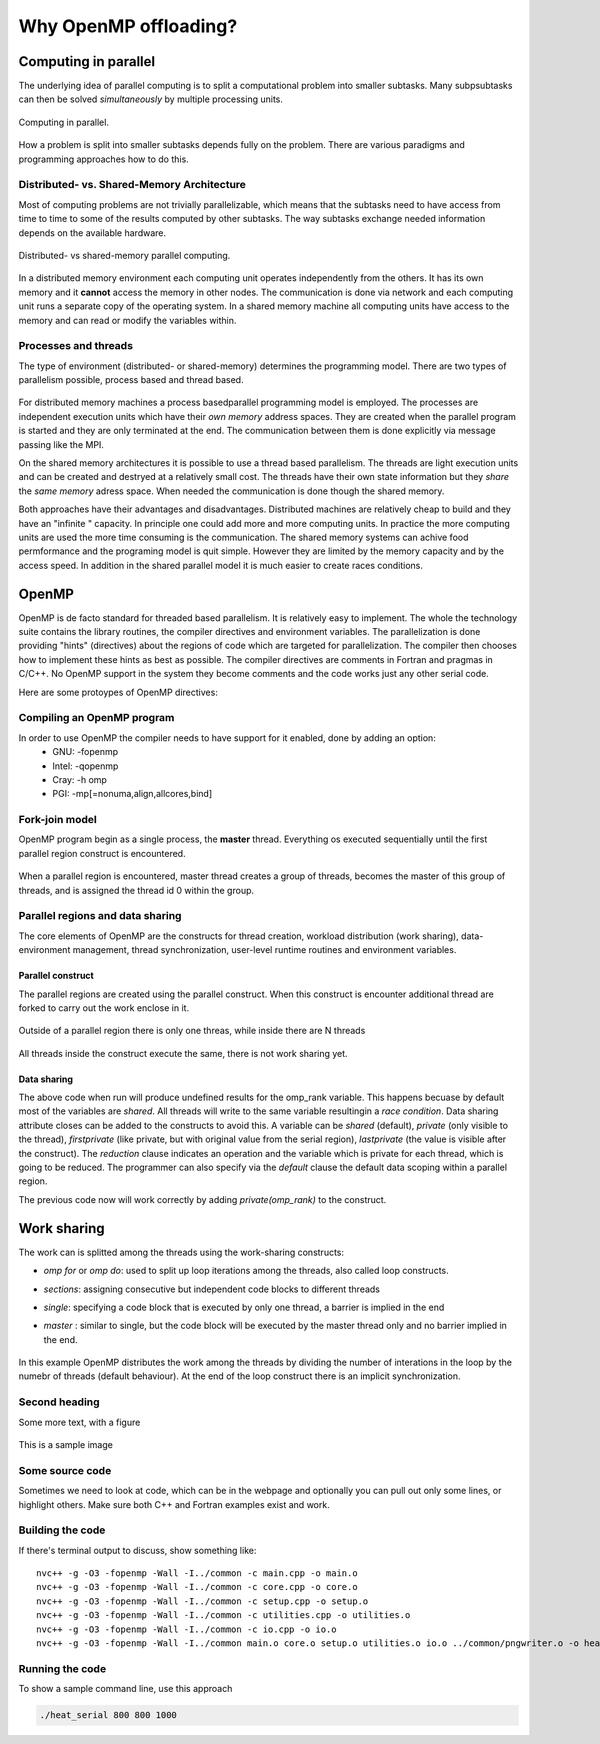 Why OpenMP offloading?
======================

.. questions::

   - When and why should I use OpenMP offloading in my code?

.. objectives::

   - Understand shared parallel model
   - Understand program execution model
   - Understand basic constructs 

.. prereq::

   1. Basic C or FORTRAN


Computing in parallel
~~~~~~~~~~~~~~~~~~~~~

The underlying idea of parallel computing is to split a computational problem into smaller subtasks. Many subpsubtasks can then be solved *simultaneously* by multiple processing units. 

.. figure:: img/compp.png
   :align: center
   
   Computing in parallel.

How a problem is split into smaller subtasks depends fully on the problem. There are various paradigms and programming approaches how to do this. 

Distributed- vs. Shared-Memory Architecture
-------------------------------------------

Most of computing problems are not trivially parallelizable, which means that the subtasks need to have access from time to time to some of the results computed by other subtasks. The way subtasks exchange needed information depends on the available hardware.

.. figure:: img/distributed_vs_shared.png
   :align: center
   
   Distributed- vs shared-memory parallel computing.

In a distributed memory environment each computing unit operates independently from the others. It has its own memory and it  **cannot** access the memory in other nodes. The communication is done via network and each computing unit runs a separate copy of the operating system. In a shared memory machine all computing units have access to the memory and can read or modify the variables within.

Processes and threads
---------------------

The type of environment (distributed- or shared-memory) determines the programming model. There are two types of parallelism possible, process based and thread based. 

.. figure:: img/processes-threads.png
   :align: center

For distributed memory machines a process basedparallel programming model is employed. The processes are independent execution units which have their *own memory* address spaces. They are created when the parallel program is started and they are only terminated at the end. The communication between them is done explicitly via message passing like the MPI.

On the shared memory architectures it is possible to use a thread based parallelism.  The threads are light execution units and can be created and destryed at a relatively small cost. The threads have their own state information but they *share* the *same memory* adress space. When needed the communication is done though the shared memory. 


Both approaches have their advantages and disadvantages.  Distributed machines are relatively cheap to build and they  have an "infinite " capacity. In principle one could add more and more computing units. In practice the more computing units are used the more time consuming is the communication. The shared memory systems can achive food permformance and the programing model is quit simple. However they are limited by the memory capacity and by the access speed. In addition in the shared parallel model it is much easier to create races conditions.

OpenMP
~~~~~~

OpenMP is de facto standard for threaded based parallelism. It is relatively easy to implement. The whole the technology suite contains the library routines, the compiler directives and environment variables. The parallelization is done providing "hints" (directives) about the regions of code which are targeted for parallelization. The compiler then chooses how to implement these hints as best as possible. The compiler directives are comments in Fortran and pragmas in C/C++. No OpenMP support in the system they become comments and the code works just any other  serial code.

Here are some protoypes of OpenMP directives:


   .. tabs::

      .. tab:: C/C++
         
         .. code-block:: C++
             
            #pragma omp directive [clauses]
                                
      .. tab:: Fortran
         
         .. code-block:: Fortran
            
            !$ omp directive [clauses]
           
 
Compiling an OpenMP program
---------------------------

In order to use OpenMP the compiler needs to have support for it  enabled, done by adding an option:
   - GNU: -fopenmp
   - Intel: -qopenmp
   - Cray: -h omp
   - PGI: -mp[=nonuma,align,allcores,bind]

Fork-join model
---------------
OpenMP program begin as a single process, the **master** thread. Everything os executed sequentially until the first parallel region
construct is encountered. 

.. figure:: img/threads.png
   :align: center

When a parallel region is encountered, master thread creates a group of threads, becomes the master of this group of threads, and is assigned the thread id 0 within the group.

Parallel regions and data sharing
---------------------------------

The core elements of OpenMP are the constructs for thread creation, workload distribution (work sharing), data-environment management, thread synchronization, user-level runtime routines and environment variables.

Parallel construct
++++++++++++++++++

The parallel regions are created using the parallel construct. When this construct is encounter additional thread are forked to carry out the work enclose in it. 

.. figure:: img/omp-parallel.png
   :align: center
    
   Outside of a parallel region there is only one threas, while inside there are N threads 
   
All threads inside the construct execute the same, there is not work sharing yet.

   .. tabs::

      .. tab:: C/C++
         
         .. code-block:: C++
             
            #include <stdio.h>
            #include <omp.h>
              int main(int argc, char argv[]){
              int omp_rank;
            #pragma omp parallel
             {
               omp_rank = omp_get_thread_num();
               printf("Hello world! by thread %d", omp_rank);
              }
             }
                                
      .. tab:: Fortran
         
         .. code-block:: Fortran
            
              program hello
              use omp_lib
              integer :: omp_rank
            !$omp parallel 
              omp_rank = omp_get_thread_num()
              print *, 'Hello world! by thread ', omp_rank
            !$omp end parallel
              end program hello
      

Data sharing
++++++++++++

The above code when run will produce undefined results for the omp_rank variable. This happens becuase by default most of the variables are *shared*. All threads will write to the same variable resultingin a *race condition*. Data sharing attribute closes can be added to the constructs to avoid this. A variable can be *shared* (default), *private* (only visible to the thread), *firstprivate* (like private, but with original value from the serial region), *lastprivate* (the value is visible after the construct). The *reduction* clause indicates an operation and the variable which is private for each thread, which is going to be reduced. The programmer can also specify via the *default* clause  the default data scoping within a parallel region. 

The previous code now will work correctly by adding *private(omp_rank)* to the construct.

Work sharing
~~~~~~~~~~~~ 

The work can is splitted among the threads using the work-sharing constructs:

- *omp for* or *omp do*: used to split up loop iterations among the threads, also called loop constructs.
- *sections*: assigning consecutive but independent code blocks to different threads
- *single*: specifying a code block that is executed by only one thread, a barrier is implied in the end
- *master* : similar to single, but the code block will be executed by the master thread only and no barrier implied in the end.

   .. tabs::

      .. tab:: C
         
         .. code-block:: C++
             
            #include <stdio.h>
            #include <omp.h>
              int main(int argc, char argv[]){
              int a[1000];
            #pragma omp parallel
             {
            #pragma omp for
             for (int i = 0; i < 1000; i++) {
             a[i] = 2 * i;
              }
              }
             }
                                
      .. tab:: Fortran
         
         .. code-block:: Fortran
            
              program hello
              use omp_lib
              integer :: omp_rank
              integer :: a[1000]
            !$omp parallel 
            !$omp do
              do i=0,999
                a(i+1)=2*i
              enddo  
            !$omp end do
            !$omp end parallel
              end program hello
              
In this example OpenMP distributes the work among the threads by dividing the number of interations in the loop by the numebr of threads (default behaviour). At the end of the loop construct there is an implicit synchronization. 

Second heading
--------------

Some more text, with a figure

.. figure:: img/stencil.svg
   :align: center

   This is a sample image

.. exercise::

   TODO get the students to think about the content and answer a Zoom quiz

.. solution::

   Hide the answer and reasoning in here

Some source code
----------------

Sometimes we need to look at code, which can be in the webpage and optionally
you can pull out only some lines, or highlight others. Make sure both C++ and Fortran examples exist and work.

.. typealong:: The field data structure

   .. tabs::

      .. tab:: C++

         .. literalinclude:: code-samples/serial/heat.h
                        :language: cpp
                        :lines: 7-17
                                
      .. tab:: Fortran

         .. literalinclude:: code-samples/serial/fortran/heat_mod.F90
                        :language: fortran
                        :lines: 9-15

Building the code
-----------------

If there's terminal output to discuss, show something like::

  nvc++ -g -O3 -fopenmp -Wall -I../common -c main.cpp -o main.o
  nvc++ -g -O3 -fopenmp -Wall -I../common -c core.cpp -o core.o
  nvc++ -g -O3 -fopenmp -Wall -I../common -c setup.cpp -o setup.o
  nvc++ -g -O3 -fopenmp -Wall -I../common -c utilities.cpp -o utilities.o
  nvc++ -g -O3 -fopenmp -Wall -I../common -c io.cpp -o io.o
  nvc++ -g -O3 -fopenmp -Wall -I../common main.o core.o setup.o utilities.o io.o ../common/pngwriter.o -o heat_serial  -lpng


Running the code
----------------

To show a sample command line, use this approach

.. code-block:: bash

   ./heat_serial 800 800 1000


.. keypoints::

   - TODO summarize the learning outcome
   - TODO
